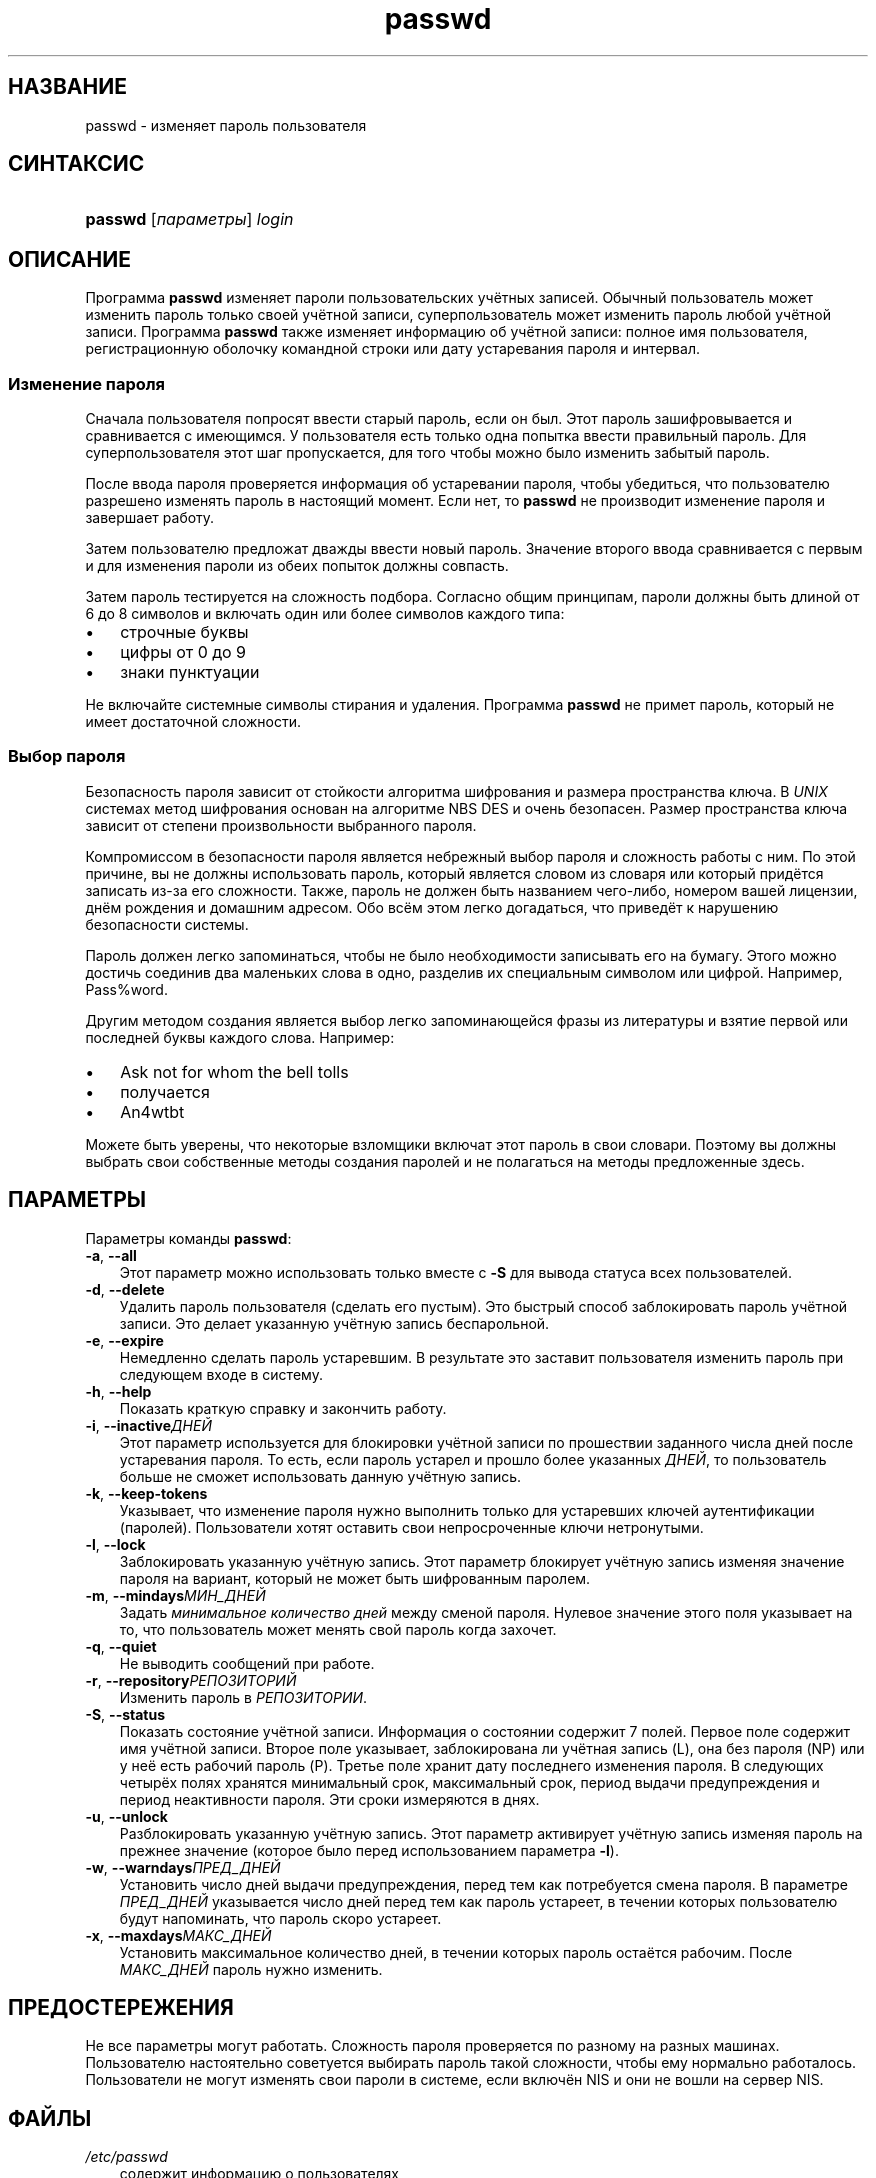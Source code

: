 .\"     Title: passwd
.\"    Author: 
.\" Generator: DocBook XSL Stylesheets v1.70.1 <http://docbook.sf.net/>
.\"      Date: 06/24/2006
.\"    Manual: Пользовательские команды
.\"    Source: Пользовательские команды
.\"
.TH "passwd" "1" "06/24/2006" "Пользовательские команды" "Пользовательские команды"
.\" disable hyphenation
.nh
.\" disable justification (adjust text to left margin only)
.ad l
.SH "НАЗВАНИЕ"
passwd \- изменяет пароль пользователя
.SH "СИНТАКСИС"
.HP 7
\fBpasswd\fR [\fIпараметры\fR] \fIlogin\fR
.SH "ОПИСАНИЕ"
.PP
Программа
\fBpasswd\fR
изменяет пароли пользовательских учётных записей. Обычный пользователь может изменить пароль только своей учётной записи, суперпользователь может изменить пароль любой учётной записи. Программа
\fBpasswd\fR
также изменяет информацию об учётной записи: полное имя пользователя, регистрационную оболочку командной строки или дату устаревания пароля и интервал.
.SS "Изменение пароля"
.PP
Сначала пользователя попросят ввести старый пароль, если он был. Этот пароль зашифровывается и сравнивается с имеющимся. У пользователя есть только одна попытка ввести правильный пароль. Для суперпользователя этот шаг пропускается, для того чтобы можно было изменить забытый пароль.
.PP
После ввода пароля проверяется информация об устаревании пароля, чтобы убедиться, что пользователю разрешено изменять пароль в настоящий момент. Если нет, то
\fBpasswd\fR
не производит изменение пароля и завершает работу.
.PP
Затем пользователю предложат дважды ввести новый пароль. Значение второго ввода сравнивается с первым и для изменения пароли из обеих попыток должны совпасть.
.PP
Затем пароль тестируется на сложность подбора. Согласно общим принципам, пароли должны быть длиной от 6 до 8 символов и включать один или более символов каждого типа:
.TP 3n
\(bu
строчные буквы
.TP 3n
\(bu
цифры от 0 до 9
.TP 3n
\(bu
знаки пунктуации
.sp
.RE
.PP
Не включайте системные символы стирания и удаления. Программа
\fBpasswd\fR
не примет пароль, который не имеет достаточной сложности.
.\" end of SS subsection "Изменение пароля"
.SS "Выбор пароля"
.PP
Безопасность пароля зависит от стойкости алгоритма шифрования и размера пространства ключа. В
\fIUNIX\fR
системах метод шифрования основан на алгоритме NBS DES и очень безопасен. Размер пространства ключа зависит от степени произвольности выбранного пароля.
.PP
Компромиссом в безопасности пароля является небрежный выбор пароля и сложность работы с ним. По этой причине, вы не должны использовать пароль, который является словом из словаря или который придётся записать из\-за его сложности. Также, пароль не должен быть названием чего\-либо, номером вашей лицензии, днём рождения и домашним адресом. Обо всём этом легко догадаться, что приведёт к нарушению безопасности системы.
.PP
Пароль должен легко запоминаться, чтобы не было необходимости записывать его на бумагу. Этого можно достичь соединив два маленьких слова в одно, разделив их специальным символом или цифрой. Например, Pass%word.
.PP
Другим методом создания является выбор легко запоминающейся фразы из литературы и взятие первой или последней буквы каждого слова. Например:
.TP 3n
\(bu
Ask not for whom the bell tolls
.TP 3n
\(bu
получается
.TP 3n
\(bu
An4wtbt
.sp
.RE
.PP
Можете быть уверены, что некоторые взломщики включат этот пароль в свои словари. Поэтому вы должны выбрать свои собственные методы создания паролей и не полагаться на методы предложенные здесь.
.\" end of SS subsection "Выбор пароля"
.SH "ПАРАМЕТРЫ"
.PP
Параметры команды
\fBpasswd\fR:
.TP 3n
\fB\-a\fR, \fB\-\-all\fR
Этот параметр можно использовать только вместе с
\fB\-S\fR
для вывода статуса всех пользователей.
.TP 3n
\fB\-d\fR, \fB\-\-delete\fR
Удалить пароль пользователя (сделать его пустым). Это быстрый способ заблокировать пароль учётной записи. Это делает указанную учётную запись беспарольной.
.TP 3n
\fB\-e\fR, \fB\-\-expire\fR
Немедленно сделать пароль устаревшим. В результате это заставит пользователя изменить пароль при следующем входе в систему.
.TP 3n
\fB\-h\fR, \fB\-\-help\fR
Показать краткую справку и закончить работу.
.TP 3n
\fB\-i\fR, \fB\-\-inactive\fR\fIДНЕЙ\fR
Этот параметр используется для блокировки учётной записи по прошествии заданного числа дней после устаревания пароля. То есть, если пароль устарел и прошло более указанных
\fIДНЕЙ\fR, то пользователь больше не сможет использовать данную учётную запись.
.TP 3n
\fB\-k\fR, \fB\-\-keep\-tokens\fR
Указывает, что изменение пароля нужно выполнить только для устаревших ключей аутентификации (паролей). Пользователи хотят оставить свои непросроченные ключи нетронутыми.
.TP 3n
\fB\-l\fR, \fB\-\-lock\fR
Заблокировать указанную учётную запись. Этот параметр блокирует учётную запись изменяя значение пароля на вариант, который не может быть шифрованным паролем.
.TP 3n
\fB\-m\fR, \fB\-\-mindays\fR\fIМИН_ДНЕЙ\fR
Задать
\fIминимальное количество дней\fR
между сменой пароля. Нулевое значение этого поля указывает на то, что пользователь может менять свой пароль когда захочет.
.TP 3n
\fB\-q\fR, \fB\-\-quiet\fR
Не выводить сообщений при работе.
.TP 3n
\fB\-r\fR, \fB\-\-repository\fR\fIРЕПОЗИТОРИЙ\fR
Изменить пароль в
\fIРЕПОЗИТОРИИ\fR.
.TP 3n
\fB\-S\fR, \fB\-\-status\fR
Показать состояние учётной записи. Информация о состоянии содержит 7 полей. Первое поле содержит имя учётной записи. Второе поле указывает, заблокирована ли учётная запись (L), она без пароля (NP) или у неё есть рабочий пароль (P). Третье поле хранит дату последнего изменения пароля. В следующих четырёх полях хранятся минимальный срок, максимальный срок, период выдачи предупреждения и период неактивности пароля. Эти сроки измеряются в днях.
.TP 3n
\fB\-u\fR, \fB\-\-unlock\fR
Разблокировать указанную учётную запись. Этот параметр активирует учётную запись изменяя пароль на прежнее значение (которое было перед использованием параметра
\fB\-l\fR).
.TP 3n
\fB\-w\fR, \fB\-\-warndays\fR\fIПРЕД_ДНЕЙ\fR
Установить число дней выдачи предупреждения, перед тем как потребуется смена пароля. В параметре
\fIПРЕД_ДНЕЙ\fR
указывается число дней перед тем как пароль устареет, в течении которых пользователю будут напоминать, что пароль скоро устареет.
.TP 3n
\fB\-x\fR, \fB\-\-maxdays\fR\fIМАКС_ДНЕЙ\fR
Установить максимальное количество дней, в течении которых пароль остаётся рабочим. После
\fIМАКС_ДНЕЙ\fR
пароль нужно изменить.
.SH "ПРЕДОСТЕРЕЖЕНИЯ"
.PP
Не все параметры могут работать. Сложность пароля проверяется по разному на разных машинах. Пользователю настоятельно советуется выбирать пароль такой сложности, чтобы ему нормально работалось. Пользователи не могут изменять свои пароли в системе, если включён NIS и они не вошли на сервер NIS.
.SH "ФАЙЛЫ"
.TP 3n
\fI/etc/passwd\fR
содержит информацию о пользователях
.TP 3n
\fI/etc/shadow\fR
содержит защищаемую информацию о пользователях
.SH "ВОЗВРАЩАЕМЫЕ ЗНАЧЕНИЯ"
.PP
Программа
\fBpasswd\fR
завершая работу, возвращает следующие значения:
.TP 3n
\fI0\fR
успешное выполнение
.TP 3n
\fI1\fR
доступ запрещён
.TP 3n
\fI2\fR
недопустимая комбинация параметров
.TP 3n
\fI3\fR
неожиданная ошибка при работе, ничего не сделано
.TP 3n
\fI4\fR
неожиданная ошибка при работе, отсутствует файл
\fIpasswd\fR
.TP 3n
\fI5\fR
файл
\fIpasswd\fR
занят другой программой, попробуйте ещё раз
.TP 3n
\fI6\fR
недопустимое значение параметра
.SH "СМОТРИТЕ ТАКЖЕ"
.PP
\fBgroup\fR(5),
\fBpasswd\fR(5),
\fBshadow\fR(5).
